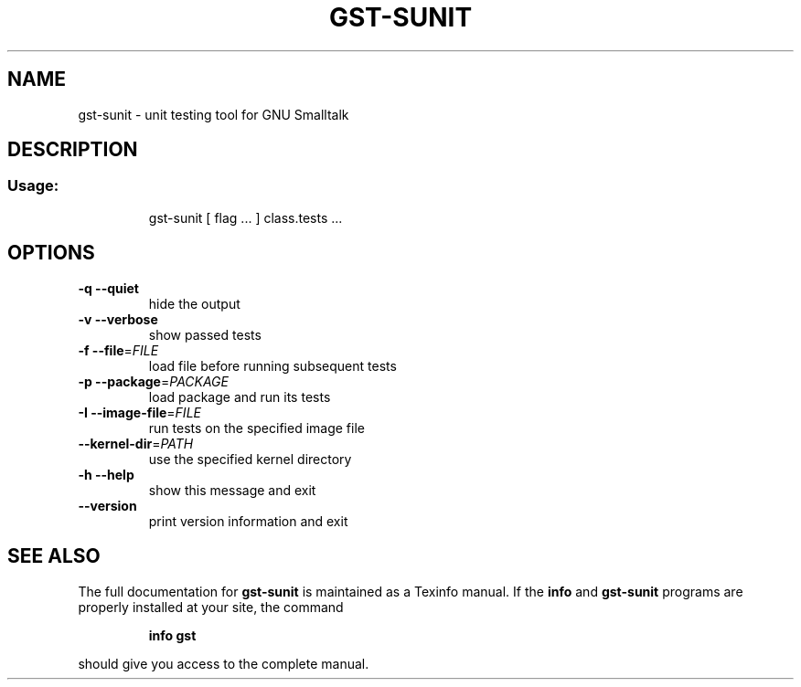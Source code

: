 .\" DO NOT MODIFY THIS FILE!  It was generated by help2man 1.28.
.TH GST-SUNIT "1" "April 2013" "gst-sunit version 3.2.5-4dc033e" "User Commands"
.SH NAME
gst-sunit \- unit testing tool for GNU Smalltalk
.SH DESCRIPTION
.SS "Usage:"
.IP
gst-sunit [ flag ... ] class.tests ...
.SH OPTIONS
.TP
\fB\-q\fR \fB\-\-quiet\fR
hide the output
.TP
\fB\-v\fR \fB\-\-verbose\fR
show passed tests
.TP
\fB\-f\fR \fB\-\-file\fR=\fIFILE\fR
load file before running subsequent tests
.TP
\fB\-p\fR \fB\-\-package\fR=\fIPACKAGE\fR
load package and run its tests
.TP
\fB\-I\fR \fB\-\-image\-file\fR=\fIFILE\fR
run tests on the specified image file
.TP
\fB\-\-kernel\-dir\fR=\fIPATH\fR
use the specified kernel directory
.TP
\fB\-h\fR \fB\-\-help\fR
show this message and exit
.TP
\fB\-\-version\fR
print version information and exit
.SH "SEE ALSO"
The full documentation for
.B gst-sunit
is maintained as a Texinfo manual.  If the
.B info
and
.B gst-sunit
programs are properly installed at your site, the command
.IP
.B info gst
.PP
should give you access to the complete manual.
